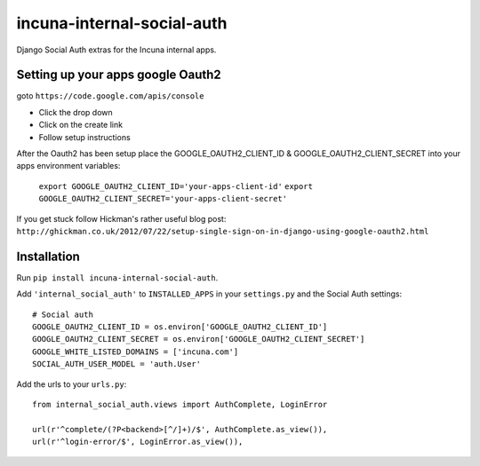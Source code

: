 incuna-internal-social-auth
===========================

Django Social Auth extras for the Incuna internal apps.

Setting up your apps google Oauth2
----------------------------------

goto ``https://code.google.com/apis/console``

* Click the drop down
* Click on the create link
* Follow setup instructions

After the Oauth2 has been setup place the GOOGLE_OAUTH2_CLIENT_ID & GOOGLE_OAUTH2_CLIENT_SECRET
into your apps environment variables:

    ``export GOOGLE_OAUTH2_CLIENT_ID='your-apps-client-id'``
    ``export GOOGLE_OAUTH2_CLIENT_SECRET='your-apps-client-secret'``

If you get stuck follow Hickman's rather useful blog post: ``http://ghickman.co.uk/2012/07/22/setup-single-sign-on-in-django-using-google-oauth2.html``

Installation
------------

Run ``pip install incuna-internal-social-auth``.

Add ``'internal_social_auth'`` to ``INSTALLED_APPS`` in your ``settings.py`` and the Social Auth settings::

    # Social auth
    GOOGLE_OAUTH2_CLIENT_ID = os.environ['GOOGLE_OAUTH2_CLIENT_ID']
    GOOGLE_OAUTH2_CLIENT_SECRET = os.environ['GOOGLE_OAUTH2_CLIENT_SECRET']
    GOOGLE_WHITE_LISTED_DOMAINS = ['incuna.com']
    SOCIAL_AUTH_USER_MODEL = 'auth.User'


Add the urls to your ``urls.py``::

    from internal_social_auth.views import AuthComplete, LoginError

    url(r'^complete/(?P<backend>[^/]+)/$', AuthComplete.as_view()),
    url(r'^login-error/$', LoginError.as_view()),

